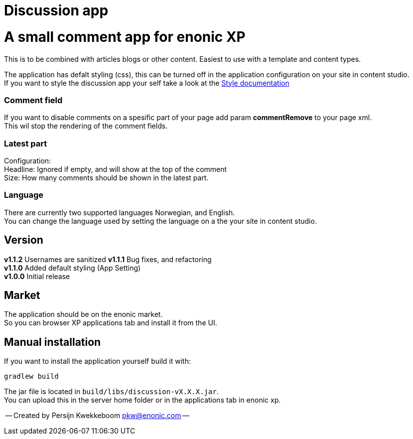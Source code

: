 = Discussion app

# A small comment app for enonic XP
This is to be combined with articles blogs or other content.
Easiest to use with a template and content types.

The application has defalt styling (css), this can be turned off in the application configuration on your site in content studio. +
If you want to style the discussion app your self take a look at the link:docs/style.adoc[Style documentation]

### Comment field
If you want to disable comments on a spesific part of your page add param *commentRemove* to your page xml. +
This wil stop the rendering of the comment fields.

### Latest part
Configuration: +
Headline: Ignored if empty, and will show at the top of the comment +
Size: How many comments should be shown in the latest part. +

### Language 
There are currently two supported languages Norwegian, and English. +
You can change the language used by setting the language on a the your site in content studio. +

## Version

*v1.1.2* Usernames are sanitized
*v1.1.1* Bug fixes, and refactoring + 
*v1.1.0* Added default styling (App Setting) +
*v1.0.0* Initial release

## Market

The application should be on the enonic market. +
So you can browser XP applications tab and install it from the UI.

## Manual installation

If you want to install the application yourself build it with: + 

    gradlew build 

The jar file is located in `build/libs/discussion-vX.X.X.jar`. +
You can upload this in the server home folder or in the applications tab in enonic xp.



-- Created by Persijn Kwekkeboom pkw@enonic.com --
